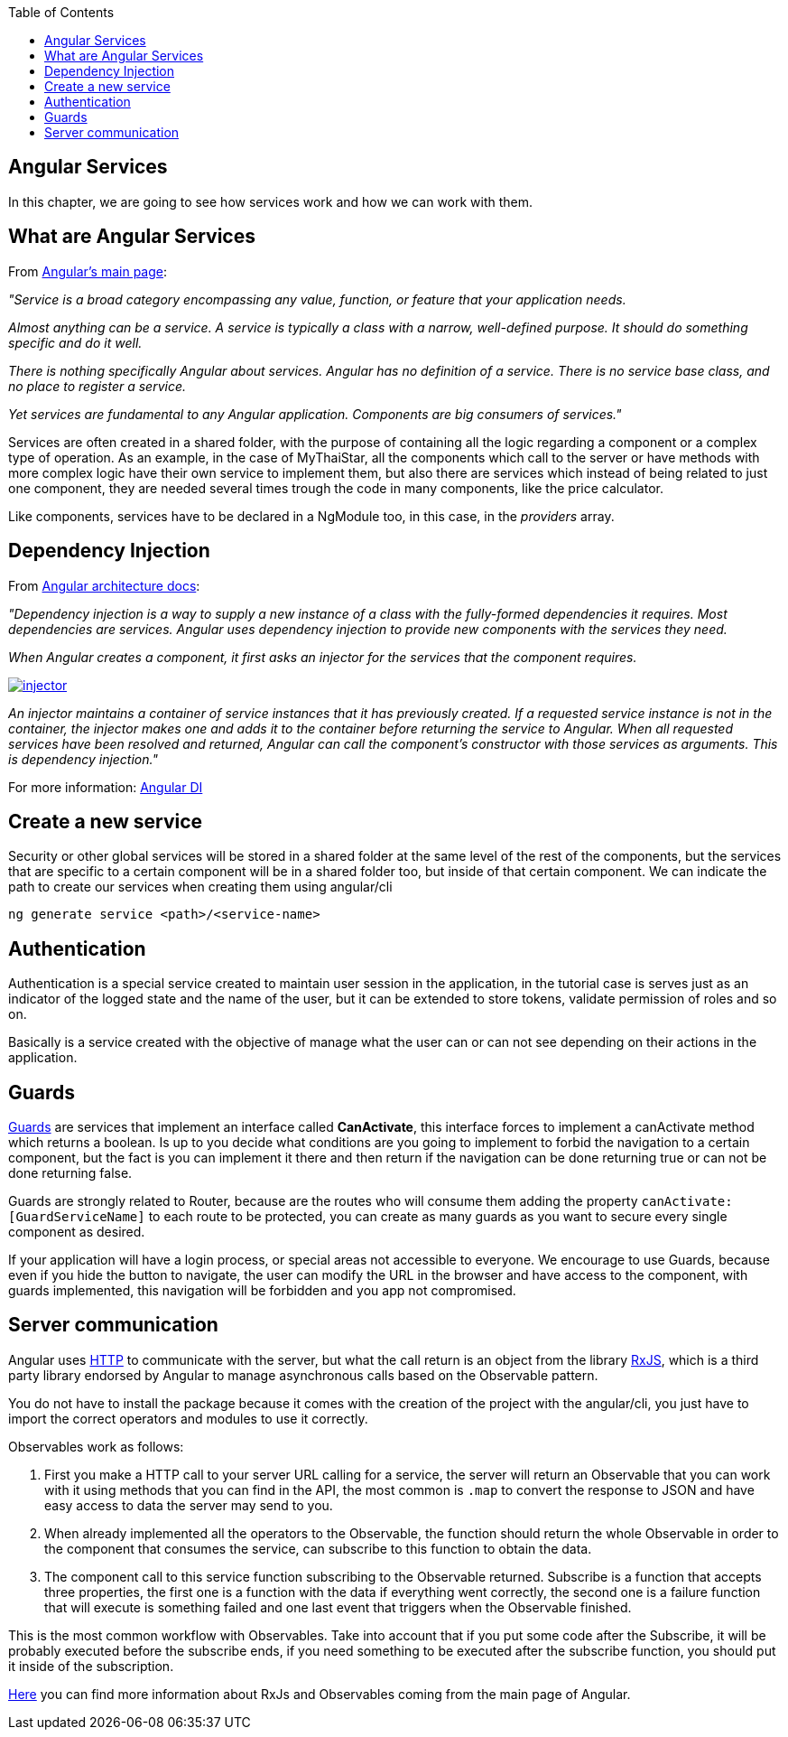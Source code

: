 :toc: macro
toc::[]

== Angular Services
In this chapter, we are going to see how services work and how we can work with them.

== What are Angular Services
From link:https://angular.io/[Angular's main page]:

_"Service is a broad category encompassing any value, function, or feature that your application needs._

_Almost anything can be a service. A service is typically a class with a narrow, well-defined purpose. It should do something specific and do it well._

_There is nothing specifically Angular about services. Angular has no definition of a service. There is no service base class, and no place to register a service._

_Yet services are fundamental to any Angular application. Components are big consumers of services."_

Services are often created in a shared folder, with the purpose of containing all the logic regarding a component or a complex type of operation. As an example, in the case of MyThaiStar, all the components which call to the server or have methods with more complex logic have their own service to implement them, but also there are services which instead of being related to just one component, they are needed several times trough the code in many components, like the price calculator.

Like components, services have to be declared in a NgModule too, in this case, in the _providers_ array.

== Dependency Injection

From link:https://angular.io/guide/architecture#dependency-injection[Angular architecture docs]:

_"Dependency injection is a way to supply a new instance of a class with the fully-formed dependencies it requires. Most dependencies are services. Angular uses dependency injection to provide new components with the services they need._

_When Angular creates a component, it first asks an injector for the services that the component requires._

image::images/devon4ng/5.Angular_Services/injector.png[, link="images/devon4ng/5.Angular_Services/injector.png"]

_An injector maintains a container of service instances that it has previously created. If a requested service instance is not in the container, the injector makes one and adds it to the container before returning the service to Angular. When all requested services have been resolved and returned, Angular can call the component's constructor with those services as arguments. This is dependency injection."_

For more information: link:https://angular.io/guide/dependency-injection[Angular DI]

== Create a new service

Security or other global services will be stored in a shared folder at the same level of the rest of the components, but the services that are specific to a certain component will be in a shared folder too, but inside of that certain component. We can indicate the path to create our services when creating them using angular/cli

`ng generate service <path>/<service-name>`

== Authentication

Authentication is a special service created to maintain user session in the application, in the tutorial case is serves just as an indicator of the logged state and the name of the user, but it can be extended to store tokens, validate permission of roles and so on.

Basically is a service created with the objective of manage what the user can or can not see depending on their actions in the application.

== Guards

link:https://angular.io/guide/router#milestone-5-route-guards[Guards] are services that implement an interface called *CanActivate*, this interface forces to implement a canActivate method which returns a boolean. Is up to you decide what conditions are you going to implement to forbid the navigation to a certain component, but the fact is you can implement it there and then return if the navigation can be done returning true or can not be done returning false.

Guards are strongly related to Router, because are the routes who will consume them adding the property `canActivate:[GuardServiceName]` to each route to be protected, you can create as many guards as you want to secure every single component as desired.

If your application will have a login process, or special areas not accessible to everyone. We encourage to use Guards, because even if you hide the button to navigate, the user can modify the URL in the browser and have access to the component, with guards implemented, this navigation will be forbidden and you app not compromised.

== Server communication

Angular uses link:https://angular.io/guide/http#http[HTTP] to communicate with the server, but what the call return is an object from the library link:http://reactivex.io/rxjs/[RxJS], which is a third party library endorsed by Angular to manage asynchronous calls based on the Observable pattern.

You do not have to install the package because it comes with the creation of the project with the angular/cli, you just have to import the correct operators and modules to use it correctly.

Observables work as follows:

1. First you make a HTTP call to your server URL calling for a service, the server will return an Observable that you can work with it using methods that you can find in the API, the most common is `.map` to convert the response to JSON and have easy access to data the server may send to you. 

2. When already implemented all the operators to the Observable, the function should return the whole Observable in order to the component that consumes the service, can subscribe to this function to obtain the data.

3. The component call to this service function subscribing to the Observable returned. Subscribe is a function that accepts three properties, the first one is a function with the data if everything went correctly, the second one is a failure function that will execute is something failed and one last event that triggers when the Observable finished.

This is the most common workflow with Observables. Take into account that if you put some code after the Subscribe, it will be probably executed before the subscribe ends, if you need something to be executed after the subscribe function, you should put it inside of the subscription.

link:https://angular.io/guide/http#rxjs-library[Here] you can find more information about RxJs and Observables coming from the main page of Angular.
